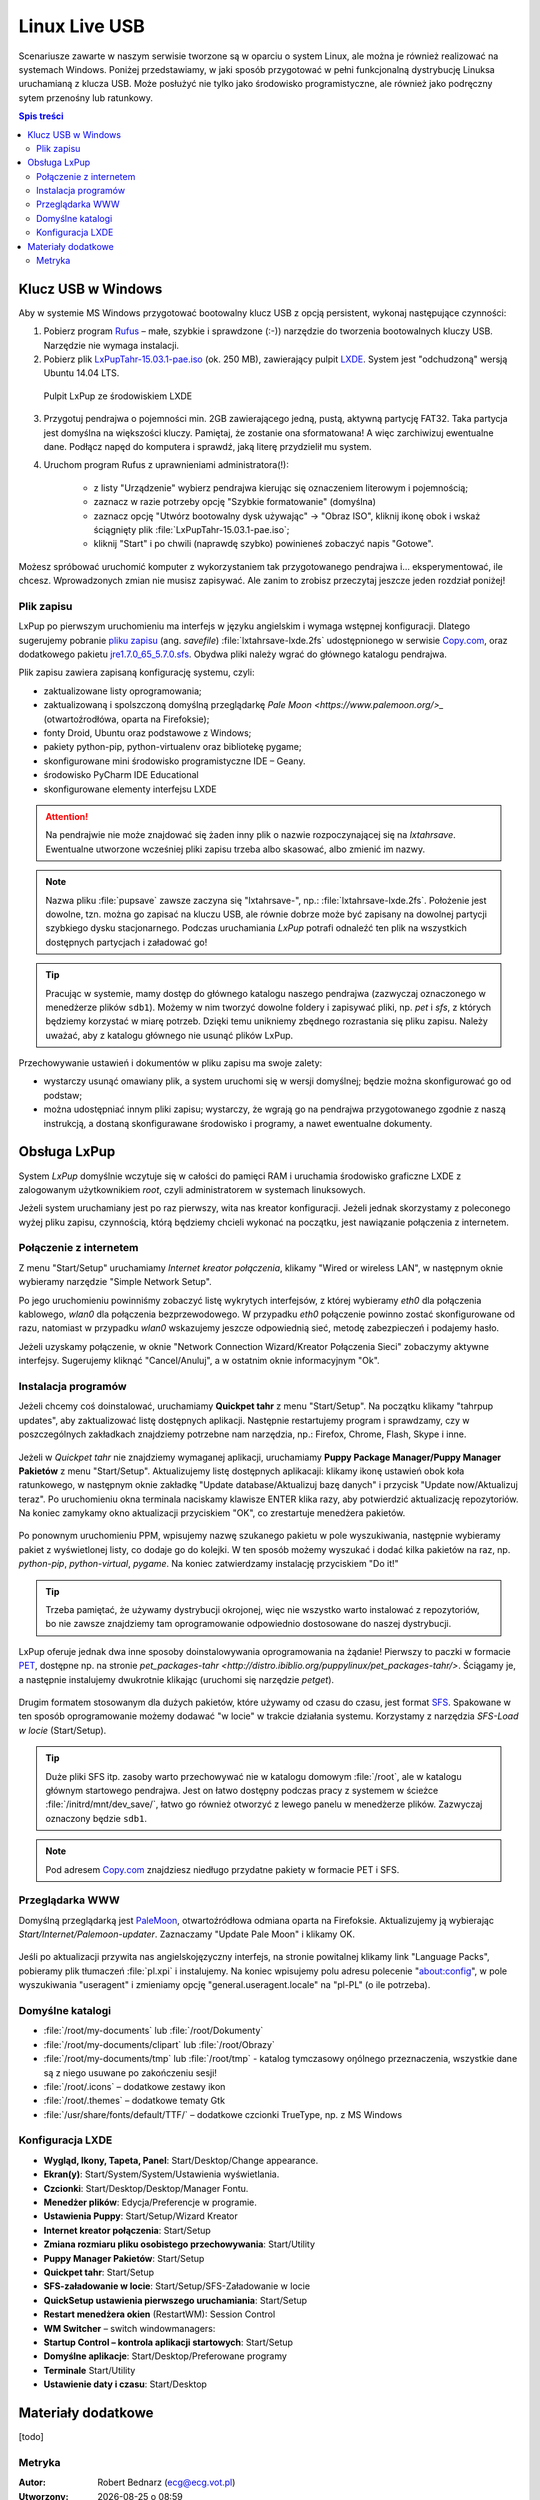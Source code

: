Linux Live USB
###################

.. _linuxlive:

Scenariusze zawarte w naszym serwisie tworzone są w oparciu o system Linux,
ale można je również realizować na systemach Windows. Poniżej przedstawiamy,
w jaki sposób przygotować w pełni funkcjonalną dystrybucję Linuksa uruchamianą
z klucza USB. Może posłużyć nie tylko jako środowisko programistyczne,
ale również jako podręczny sytem przenośny lub ratunkowy.

.. contents:: Spis treści
    :backlinks: none

.. _puppy:

Klucz USB w Windows
*************************

Aby w systemie MS Windows przygotować bootowalny klucz USB z opcją persistent,
wykonaj następujące czynności:

1) Pobierz program `Rufus <https://rufus.akeo.ie/>`_ – małe, szybkie i sprawdzone (:-)) narzędzie
   do tworzenia bootowalnych kluczy USB. Narzędzie nie wymaga instalacji.

2) Pobierz plik `LxPupTahr-15.03.1-pae.iso <http://lx-pup.weebly.com/upup-tahr.html>`_ (ok. 250 MB),
   zawierający pulpit `LXDE <http://pl.wikipedia.org/wiki/LXDE>`_. System jest "odchudzoną" wersją Ubuntu 14.04 LTS.

.. figure:: linimg/lxpup.png
   :alt: Pulpit LxPup

   Pulpit LxPup ze środowiskiem LXDE

3) Przygotuj pendrajwa o pojemności min. 2GB zawierającego jedną, pustą,
   aktywną partycję FAT32. Taka partycja jest domyślna na większości kluczy.
   Pamiętaj, że zostanie ona sformatowana! A więc zarchiwizuj ewentualne dane.
   Podłącz napęd do komputera i sprawdź, jaką literę przydzielił mu system.

4) Uruchom program Rufus z uprawnieniami administratora(!):

    * z listy "Urządzenie" wybierz pendrajwa kierując się oznaczeniem literowym i pojemnością;
    * zaznacz w razie potrzeby opcję "Szybkie formatowanie" (domyślna)
    * zaznacz opcję "Utwórz bootowalny dysk używając" -> "Obraz ISO",
      kliknij ikonę obok i wskaż ściągnięty plik :file:`LxPupTahr-15.03.1-pae.iso`;
    * kliknij "Start" i po chwili (naprawdę szybko) powinieneś zobaczyć napis "Gotowe".

.. figure:: linimg/rufus01.jpg

Możesz spróbować uruchomić komputer z wykorzystaniem tak przygotowanego pendrajwa
i... eksperymentować, ile chcesz. Wprowadzonych zmian nie musisz zapisywać.
Ale zanim to zrobisz przeczytaj jeszcze jeden rozdział poniżej!

Plik zapisu
============

LxPup po pierwszym uruchomieniu ma interfejs w języku angielskim i wymaga wstępnej konfiguracji.
Dlatego sugerujemy pobranie `pliku zapisu <http://puppylinux.org/wikka/SaveFile>`_
(ang. *savefile*) :file:`lxtahrsave-lxde.2fs` udostępnionego w serwisie `Copy.com <https://copy.com/9WzmbHVn8T8UxsSN>`_,
oraz dodatkowego pakietu `jre1.7.0_65_5.7.0.sfs <http://puppylinuxstuff.meownplanet.net/aarf/java_jre/jre1.7.0_65_5.7.0.sfs>`_.
Obydwa pliki należy wgrać do głównego katalogu pendrajwa.

Plik zapisu zawiera zapisaną konfigurację systemu, czyli:

* zaktualizowane listy oprogramowania;
* zaktualizowaną i spolszczoną domyślną przeglądarkę `Pale Moon <https://www.palemoon.org/>_`
  (otwartoźrodłówa, oparta na Firefoksie);
* fonty Droid, Ubuntu oraz podstawowe z Windows;
* pakiety python-pip, python-virtualenv oraz bibliotekę pygame;
* skonfigurowane mini środowisko programistyczne IDE – Geany.
* środowisko PyCharm IDE Educational
* skonfigurowane elementy interfejsu LXDE

.. attention::

    Na pendrajwie nie może znajdować się żaden inny plik o nazwie rozpoczynającej
    się na `lxtahrsave`. Ewentualne utworzone wcześniej pliki zapisu
    trzeba albo skasować, albo zmienić im nazwy.

.. note::

    Nazwa pliku :file:`pupsave` zawsze zaczyna się "lxtahrsave-", np.:
    :file:`lxtahrsave-lxde.2fs`. Położenie jest dowolne, tzn. można go zapisać
    na kluczu USB, ale równie dobrze może być zapisany na dowolnej partycji
    szybkiego dysku stacjonarnego. Podczas uruchamiania *LxPup* potrafi
    odnaleźć ten plik na wszystkich dostępnych partycjach i załadować go!

.. tip::

    Pracując w systemie, mamy dostęp do głównego katalogu naszego pendrajwa
    (zazwyczaj oznaczonego w menedżerze plików ``sdb1``). Możemy w nim tworzyć
    dowolne foldery i zapisywać pliki, np. *pet* i *sfs*, z których
    będziemy korzystać w miarę potrzeb. Dzięki temu unikniemy zbędnego
    rozrastania się pliku zapisu.
    Należy uważać, aby z katalogu głównego nie usunąć plików LxPup.

Przechowywanie ustawień i dokumentów w pliku zapisu ma swoje zalety:

* wystarczy usunąć omawiany plik, a system uruchomi się w wersji domyślnej;
  będzie można skonfigurować go od podstaw;
* można udostępniać innym pliki zapisu; wystarczy, że wgrają go na
  pendrajwa przygotowanego zgodnie z naszą instrukcją, a dostaną
  skonfigurawane środowisko i programy, a nawet ewentualne dokumenty.

Obsługa LxPup
***********************

System *LxPup* domyślnie wczytuje się w całości do pamięci RAM i uruchamia
środowisko graficzne LXDE z zalogowanym użytkownikiem *root*, czyli administratorem
w systemach linuksowych.

Jeżeli system uruchamiany jest po raz pierwszy, wita nas kreator konfiguracji.
Jeżeli jednak skorzystamy z poleconego wyżej pliku zapisu, czynnością,
którą będziemy chcieli wykonać na początku, jest nawiązanie połączenia
z internetem.

Połączenie z internetem
=========================

Z menu "Start/Setup" uruchamiamy *Internet kreator połączenia*, klikamy
"Wired or wireless LAN", w następnym oknie wybieramy narzędzie
"Simple Network Setup".

Po jego uruchomieniu powinniśmy zobaczyć listę wykrytych interfejsów,
z której wybieramy *eth0* dla połączenia kablowego, *wlan0* dla połączenia
bezprzewodowego. W przypadku *eth0* połączenie powinno zostać skonfigurowane
od razu, natomiast w przypadku *wlan0* wskazujemy jeszcze odpowiednią sieć,
metodę zabezpieczeń i podajemy hasło.

Jeżeli uzyskamy połączenie, w oknie "Network Connection Wizard/Kreator Połączenia Sieci" zobaczymy
aktywne interfejsy. Sugerujemy kliknąć "Cancel/Anuluj", a w ostatnim oknie
informacyjnym "Ok".

.. figure:: lxpupimg/internet01.png
.. figure:: lxpupimg/internet02.png
.. figure:: lxpupimg/internet03.png
.. figure:: lxpupimg/internet04.png
.. figure:: lxpupimg/internet05.png

Instalacja programów
====================

Jeżeli chcemy coś doinstalować, uruchamiamy **Quickpet tahr**
z menu "Start/Setup". Na początku klikamy "tahrpup updates",
aby zaktualizować listę dostępnych aplikacji. Następnie restartujemy
program i sprawdzamy, czy w poszczególnych zakładkach znajdziemy potrzebne
nam narzędzia, np.: Firefox, Chrome, Flash, Skype i inne.

.. figure:: linimg/pet_quickpet03.png

Jeżeli w *Quickpet tahr* nie znajdziemy wymaganej aplikacji, uruchamiamy
**Puppy Package Manager/Puppy Manager Pakietów** z menu "Start/Setup".
Aktualizujemy listę dostępnych aplikacaji: klikamy ikonę ustawień obok koła ratunkowego,
w następnym oknie zakładkę "Update database/Aktualizuj bazę danych"
i przycisk "Update now/Aktualizuj teraz". Po uruchomieniu okna terminala naciskamy
klawisze ENTER klika razy, aby potwierdzić aktualizację repozytoriów.
Na koniec zamykamy okno aktualizacji przyciskiem "OK", co zrestartuje menedżera pakietów.

.. figure:: lxpupimg/ppm01.png
.. figure:: lxpupimg/ppm02.png
.. figure:: lxpupimg/ppm03.png


Po ponownym uruchomieniu PPM, wpisujemy nazwę szukanego pakietu w pole wyszukiwania,
następnie wybieramy pakiet z wyświetlonej listy, co dodaje go do kolejki.
W ten sposób możemy wyszukać i dodać kilka pakietów na raz, np. *python-pip*,
*python-virtual*, *pygame*. Na koniec zatwierdzamy instalację przyciskiem "Do it!"

.. figure:: lxpupimg/ppm04.png

.. tip::

    Trzeba pamiętać, że używamy dystrybucji okrojonej, więc nie wszystko
    warto instalować z repozytoriów, bo nie zawsze znajdziemy tam oprogramowanie
    odpowiednio dostosowane do naszej dystrybucji.

LxPup oferuje jednak dwa inne sposoby doinstalowywania oprogramowania na żądanie!
Pierwszy to paczki w formacie `PET <http://puppylinux.org/wikka/PETs?redirect=no>`_,
dostępne np. na stronie `pet_packages-tahr <http://distro.ibiblio.org/puppylinux/pet_packages-tahr/>`.
Ściągamy je, a następnie instalujemy dwukrotnie klikając (uruchomi się narzędzie *petget*).

.. figure:: lxpupimg/pet01.png

Drugim formatem stosowanym dla dużych pakietów, które używamy od czasu
do czasu, jest format `SFS <http://puppylinux.org/wikka/SquashFS>`_.
Spakowane w ten sposób oprogramowanie możemy dodawać "w locie" w trakcie
działania systemu. Korzystamy z narzędzia *SFS-Load w locie* (Start/Setup).

.. tip::

    Duże pliki SFS itp. zasoby warto przechowywać nie w katalogu domowym
    :file:`/root`, ale w katalogu głównym startowego pendrajwa. Jest on
    łatwo dostępny podczas pracy z systemem w ścieżce :file:`/initrd/mnt/dev_save/`,
    łatwo go również otworzyć z lewego panelu w menedżerze plików.
    Zazwyczaj oznaczony będzie ``sdb1``.

.. figure:: linimg/pcmanfm01.png

.. note::

    Pod adresem `Copy.com <https://copy.com/9WzmbHVn8T8UxsSN>`_ znajdziesz
    niedługo przydatne pakiety w formacie PET i SFS.

Przeglądarka WWW
==================

Domyślną przeglądarką jest `PaleMoon <https://www.palemoon.org/>`_, otwartoźródłowa
odmiana oparta na Firefoksie. Aktualizujemy ją wybierając *Start/Internet/Palemoon-updater*.
Zaznaczamy "Update Pale Moon" i klikamy OK.

.. figure:: linimg/palemoon01.png
.. figure:: linimg/palemoon02.png
.. figure:: linimg/palemoon03.png

Jeśli po aktualizacji przywita nas angielskojęzyczny interfejs, na stronie powitalnej
klikamy link "Language Packs", pobieramy plik tłumaczeń :file:`pl.xpi` i instalujemy.
Na koniec wpisujemy polu adresu polecenie "about:config", w pole wyszukiwania
"useragent" i zmieniamy opcję "general.useragent.locale" na "pl-PL" (o ile potrzeba).

.. figure:: linimg/palemoon04.png
.. figure:: linimg/palemoon05.png
.. figure:: linimg/palemoon06.png
.. figure:: linimg/palemoon07.png

Domyślne katalogi
==================

* :file:`/root/my-documents` lub :file:`/root/Dokumenty`
* :file:`/root/my-documents/clipart` lub :file:`/root/Obrazy`
* :file:`/root/my-documents/tmp` lub :file:`/root/tmp` - katalog tymczasowy
  oŋólnego przeznaczenia, wszystkie dane są z niego usuwane po zakończeniu sesji!
* :file:`/root/.icons` – dodatkowe zestawy ikon
* :file:`/root/.themes` – dodatkowe tematy Gtk
* :file:`/usr/share/fonts/default/TTF/` – dodatkowe czcionki TrueType, np. z MS Windows

Konfiguracja LXDE
=================

* **Wygląd, Ikony, Tapeta, Panel**: Start/Desktop/Change appearance.
* **Ekran(y)**: Start/System/System/Ustawienia wyświetlania.
* **Czcionki**: Start/Desktop/Desktop/Manager Fontu.
* **Menedżer plików**: Edycja/Preferencje w programie.
* **Ustawienia Puppy**: Start/Setup/Wizard Kreator
* **Internet kreator połączenia**: Start/Setup
* **Zmiana rozmiaru pliku osobistego przechowywania**: Start/Utility
* **Puppy Manager Pakietów**: Start/Setup
* **Quickpet tahr**: Start/Setup
* **SFS-załadowanie w locie**: Start/Setup/SFS-Załadowanie w locie
* **QuickSetup ustawienia pierwszego uruchamiania**: Start/Setup
* **Restart menedżera okien** (RestartWM): Session Control
* **WM Switcher** – switch windowmanagers:
* **Startup Control – kontrola aplikacji startowych**: Start/Setup
* **Domyślne aplikacje**: Start/Desktop/Preferowane programy
* **Terminale** Start/Utility
* **Ustawienie daty i czasu**: Start/Desktop

Materiały dodatkowe
*******************

[todo]

Metryka
========

:Autor: Robert Bednarz (ecg@ecg.vot.pl)

:Utworzony: |date| o |time|

.. |date| date::
.. |time| date:: %H:%M

.. raw:: html

    <style>
        div.code_no { text-align: right; background: #e3e3e3; padding: 6px 12px; }
        div.highlight, div.highlight-python { margin-top: 0px; }
    </style>
